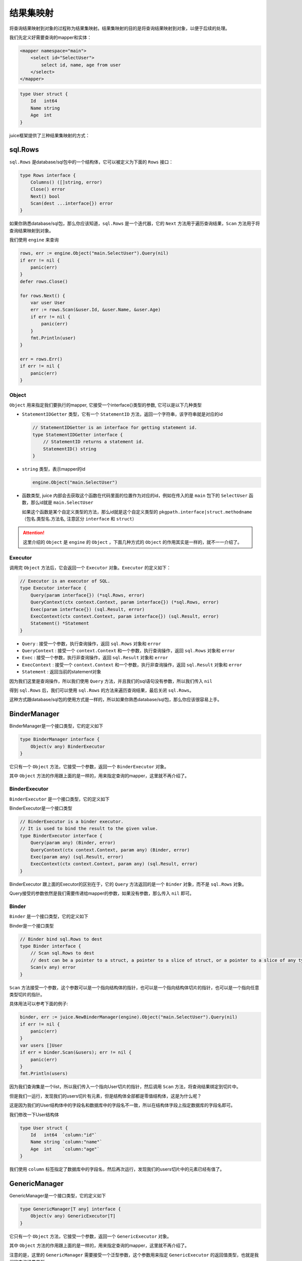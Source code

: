 结果集映射
==============================

将查询结果映射到对象的过程称为结果集映射。结果集映射的目的是将查询结果映射到对象，以便于后续的处理。

我们先定义好需要查询的mapper和实体：

.. code-block:: xml

    <mapper namespace="main">
        <select id="SelectUser">
            select id, name, age from user
        </select>
    </mapper>

.. code-block:: go

    type User struct {
        Id   int64
        Name string
        Age  int
    }

juice框架提供了三种结果集映射的方式：

sql.Rows
----------------

``sql.Rows`` 是database/sql包中的一个结构体，它可以被定义为下面的 ``Rows`` 接口：

.. code-block:: go

    type Rows interface {
        Columns() ([]string, error)
        Close() error
        Next() bool
        Scan(dest ...interface{}) error
    }


如果你熟悉database/sql包，那么你应该知道，``sql.Rows`` 是一个迭代器，它的 ``Next`` 方法用于遍历查询结果，``Scan`` 方法用于将查询结果映射到对象。

我们使用 ``engine`` 来查询

.. code-block:: go

    rows, err := engine.Object("main.SelectUser").Query(nil)
    if err != nil {
        panic(err)
    }
    defer rows.Close()

    for rows.Next() {
        var user User
        err := rows.Scan(&user.Id, &user.Name, &user.Age)
        if err != nil {
            panic(err)
        }
        fmt.Println(user)
    }

    err = rows.Err()
    if err != nil {
        panic(err)
    }

Object
""""""

``Object`` 用来指定我们要执行的mapper, 它接受一个interface{}类型的参数, 它可以是以下几种类型

* ``StatementIDGetter`` 类型，它有一个 ``StatementID`` 方法，返回一个字符串，该字符串就是对应的id

  .. code-block:: go

      // StatementIDGetter is an interface for getting statement id.
      type StatementIDGetter interface {
          // StatementID returns a statement id.
          StatementID() string
      }


* ``string`` 类型，表示mapper的id

  .. code-block:: go

     engine.Object("main.SelectUser")

* 函数类型, juice 内部会去获取这个函数在代码里面的位置作为对应的id，例如在传入的是 ``main`` 包下的 ``SelectUser`` 函数，那么id就是 ``main.SelectUser``

  如果这个函数是某个自定义类型的方法，那么id就是这个自定义类型的 ``pkgpath.interface|struct.methodname`` （包名.类型名.方法名, 注意区分 ``interface`` 和 ``struct``）


.. attention::
    这里介绍的 ``Object`` 是 ``engine`` 的 ``Object`` ，下面几种方式的 ``Object`` 的作用其实是一样的，就不一一介绍了。

Executor
""""""

调用完 ``Object`` 方法后，它会返回一个 ``Executor`` 对象。``Executor`` 的定义如下：

.. code-block:: go

    // Executor is an executor of SQL.
    type Executor interface {
        Query(param interface{}) (*sql.Rows, error)
        QueryContext(ctx context.Context, param interface{}) (*sql.Rows, error)
        Exec(param interface{}) (sql.Result, error)
        ExecContext(ctx context.Context, param interface{}) (sql.Result, error)
        Statement() *Statement
    }

* ``Query`` : 接受一个参数，执行查询操作，返回 ``sql.Rows`` 对象和 ``error``

* ``QueryContext`` : 接受一个 ``context.Context`` 和一个参数，执行查询操作，返回 ``sql.Rows`` 对象和 ``error``

* ``Exec`` : 接受一个参数，执行非查询操作，返回 ``sql.Result`` 对象和 ``error``

* ``ExecContext`` : 接受一个 ``context.Context`` 和一个参数，执行非查询操作，返回 ``sql.Result`` 对象和 ``error``

* ``Statement`` : 返回当前的statement对象

因为我们这里是查询操作，所以我们使用 ``Query`` 方法，并且我们的sql语句没有参数，所以我们传入 ``nil``

得到 ``sql.Rows`` 后，我们可以使用 ``sql.Rows`` 的方法来遍历查询结果，最后关闭 ``sql.Rows``。

这种方式跟database/sql包的使用方式是一样的，所以如果你熟悉database/sql包，那么你应该很容易上手。

BinderManager
---------------

BinderManager是一个接口类型，它的定义如下

.. code-block:: go

    type BinderManager interface {
        Object(v any) BinderExecutor
    }

它只有一个 ``Object`` 方法，它接受一个参数，返回一个 ``BinderExecutor`` 对象。

其中 ``Object`` 方法的作用跟上面的是一样的，用来指定查询的mapper，这里就不再介绍了。

BinderExecutor
""""""""""""""

``BinderExecutor`` 是一个接口类型，它的定义如下

BinderExecutor是一个接口类型

.. code-block:: go

    // BinderExecutor is a binder executor.
    // It is used to bind the result to the given value.
    type BinderExecutor interface {
        Query(param any) (Binder, error)
        QueryContext(ctx context.Context, param any) (Binder, error)
        Exec(param any) (sql.Result, error)
        ExecContext(ctx context.Context, param any) (sql.Result, error)
    }

BinderExecutor 跟上面的Executor的区别在于，它的 ``Query`` 方法返回的是一个 ``Binder`` 对象，而不是 ``sql.Rows`` 对象。

Query接受的参数依然是我们需要传递给mapper的参数，如果没有参数，那么传入 ``nil`` 即可。

Binder
""""""

``Binder`` 是一个接口类型，它的定义如下

Binder是一个接口类型

.. code-block:: go

    // Binder bind sql.Rows to dest
    type Binder interface {
        // Scan sql.Rows to dest
        // dest can be a pointer to a struct, a pointer to a slice of struct, or a pointer to a slice of any type.
        Scan(v any) error
    }

``Scan`` 方法接受一个参数，这个参数可以是一个指向结构体的指针，也可以是一个指向结构体切片的指针，也可以是一个指向任意类型切片的指针。

具体用法可以参考下面的例子:

.. code-block:: go

    binder, err := juice.NewBinderManager(engine).Object("main.SelectUser").Query(nil)
    if err != nil {
        panic(err)
    }
    var users []User
    if err = binder.Scan(&users); err != nil {
        panic(err)
    }
    fmt.Println(users)

因为我们查询集是一个list，所以我们传入一个指向User切片的指针，然后调用 ``Scan`` 方法，将查询结果绑定到切片中。

但是我们一运行，发现我们的users切片有元素，但是结构体全部都是零值结构体，这是为什么呢？

这是因为我们的User结构体中的字段名和数据库中的字段名不一致，所以在结构体字段上指定数据库的字段名即可。

我们修改一下User结构体

.. code-block:: go

    type User struct {
        Id   int64  `column:"id"`
        Name string `column:"name"`
        Age  int    `column:"age"`
    }

我们使用 ``column`` 标签指定了数据库中的字段名，然后再次运行，发现我们的users切片中的元素已经有值了。


GenericManager
---------------

GenericManager是一个接口类型，它的定义如下

.. code-block:: go

    type GenericManager[T any] interface {
        Object(v any) GenericExecutor[T]
    }

它只有一个 ``Object`` 方法，它接受一个参数，返回一个 ``GenericExecutor`` 对象。

其中 ``Object`` 方法的作用跟上面的是一样的，用来指定查询的mapper，这里就不再介绍了。

注意的是，这里的 ``GenericManager`` 需要接受一个泛型参数，这个参数用来指定 ``GenericExecutor`` 的返回值类型，也就是我们的查询结果类型。

GenericExecutor
"""""""""""""""

``GenericExecutor`` 是一个接口类型，它的定义如下

.. code-block:: go

    // GenericExecutor is a generic executor.
    type GenericExecutor[result any] interface {
        Query(param any) (result, error)
        QueryContext(ctx context.Context, param any) (result, error)
        Exec(param any) (sql.Result, error)
        ExecContext(ctx context.Context, param any) (sql.Result, error)
    }


它的 ``Query`` 方法返回我们指定的查询结果类型和一个 ``error`` ，而不是 ``Binder`` 对象。

使用示例

.. code-block:: go

    users, err := juice.NewGenericManager[[]User](engine).Object("main.SelectUser").Query(nil)
    if err != nil {
        panic(err)
    }
    fmt.Println(users)

这里我们使用 ``NewGenericManager`` 方法创建了一个 ``GenericManager`` 对象，因为我们的查询结果是一个list，所以我们指定这个对象的泛型参数是 ``[]User`` ，也就是说它的返回值类型是 ``[]User`` ，然后我们调用 ``Object`` 方法指定查询的mapper，然后调用 ``Query`` 方法执行查询，最后返回一个 ``[]User`` 类型的结果。

同样的，我们需要在User结构体上指定数据库字段名。


ResultMap
---------

后续补充


自增主键映射
------------

当我们往数据库中插入一条数据时，如果这条数据的主键是自增的，那么我们需要获取这条数据的主键值，将这个值赋值给我们的结构体。

如果想要实现这个功能，我们需要需要满足以下条件:

1. 对应的sql.Driver需要支持 ``LastInsertId`` 方法。
2. 传入的参数必须是一个指向结构体的指针。
3. 在xml中执行的sql语句必须是 ``insert`` 语句。
4. 在xml中执行的insert语句的中必须指定 ``useGeneratedKeys`` 属性为 ``true`` 。
5. 在xml中执行的insert语句的中指定 ``keyProperty`` 属性为我们传入结构体主键字段名。当这个字段为空时，juice会自动从当前传入的结构体字段中寻找tag为 `` autoincr:"true" `` 的字段，如果找到了，那么就将这个字段作为主键字段。

下面是一个例子:

.. code-block:: xml

    <mapper namespace="main">
        <insert id="InsertUser" useGeneratedKeys="true" keyProperty="Id">
            insert into user(name, age) values(#{name}, #{age})
        </insert>
    </mapper>

.. code-block:: go

    type User struct {
        Id   int64  `column:"id"`
        Name string `column:"name"`
        Age  int    `column:"age"`
    }

    user := User{
        Name: "张三",
        Age:  18,
    }
    _, err := juice.NewExecutor(engine).Object("main.InsertUser").Exec(&user)
    if err != nil {
        panic(err)
    }
    fmt.Println(user.Id)
